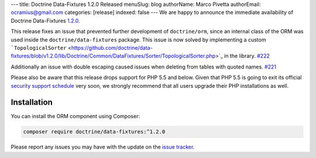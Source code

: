 ---
title: Doctrine Data-Fixtures 1.2.0 Released
menuSlug: blog
authorName: Marco Pivetta
authorEmail: ocramius@gmail.com
categories: [release]
indexed: false
---
We are happy to announce the immediate availability of Doctrine Data-Fixtures
`1.2.0 <https://github.com/doctrine/data-fixtures/releases/tag/v1.2.0>`_.

This release fixes an issue that prevented further development of ``doctrine/orm``,
since an internal class of the ORM was used inside the ``doctrine/data-fixtures``
package. This issue is now solved by implementing a custom
```TopologicalSorter`` <https://github.com/doctrine/data-fixtures/blob/v1.2.0/lib/Doctrine/Common/DataFixtures/Sorter/TopologicalSorter.php>`_
in the library. `#222 <https://github.com/doctrine/data-fixtures/pull/222>`_

Additionally an issue with double escaping caused issues when deleting from tables
with quoted names. `#221 <https://github.com/doctrine/data-fixtures/pull/221>`_

Please also be aware that this release drops support for PHP 5.5 and below.
Given that PHP 5.5 is going to exit its official
`security support schedule <http://php.net/supported-versions.php>`_ very soon,
we strongly recommend that all users upgrade their PHP installations as well.

Installation
~~~~~~~~~~~~

You can install the ORM component using Composer:

.. code-block:: shell

  composer require doctrine/data-fixtures:^1.2.0

Please report any issues you may have with the update on the
`issue tracker <https://github.com/doctrine/data-fixtures/issues>`_.
